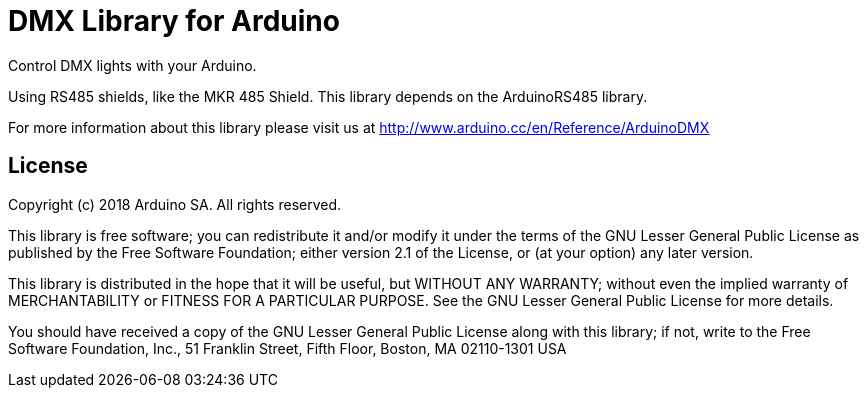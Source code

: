 = DMX Library for Arduino =

Control DMX lights with your Arduino. 

Using RS485 shields, like the MKR 485 Shield. This library depends on the ArduinoRS485 library.

For more information about this library please visit us at
http://www.arduino.cc/en/Reference/ArduinoDMX

== License ==

Copyright (c) 2018 Arduino SA. All rights reserved.

This library is free software; you can redistribute it and/or
modify it under the terms of the GNU Lesser General Public
License as published by the Free Software Foundation; either
version 2.1 of the License, or (at your option) any later version.

This library is distributed in the hope that it will be useful,
but WITHOUT ANY WARRANTY; without even the implied warranty of
MERCHANTABILITY or FITNESS FOR A PARTICULAR PURPOSE.  See the GNU
Lesser General Public License for more details.

You should have received a copy of the GNU Lesser General Public
License along with this library; if not, write to the Free Software
Foundation, Inc., 51 Franklin Street, Fifth Floor, Boston, MA  02110-1301  USA
